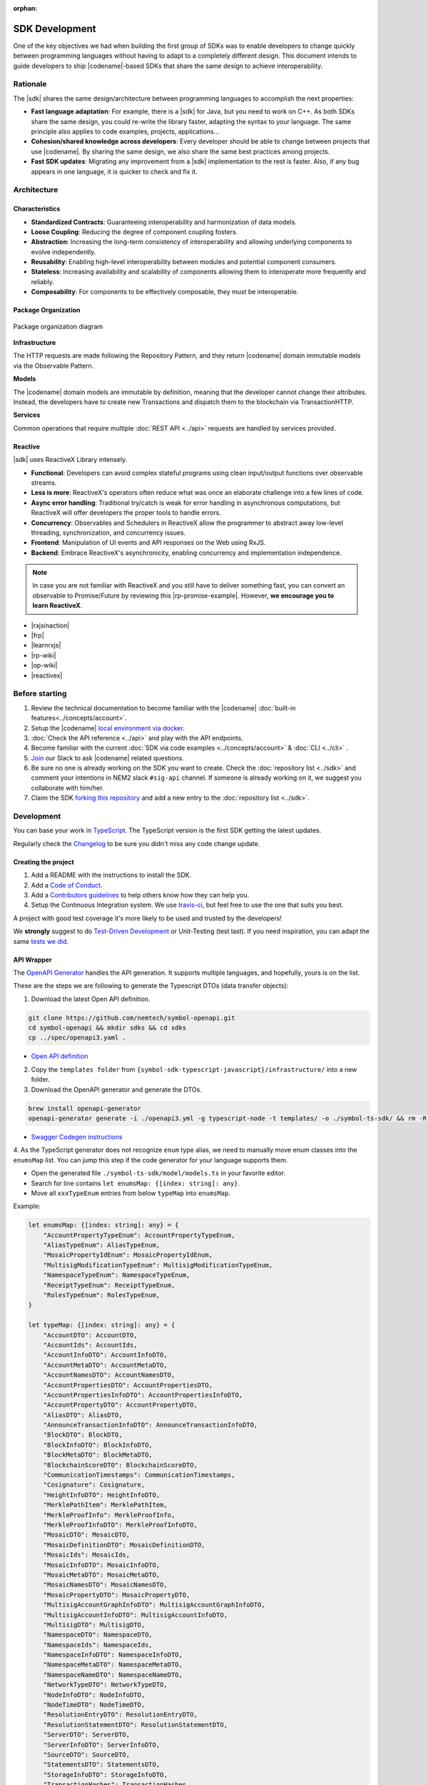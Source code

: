 :orphan:

###############
SDK Development
###############

One of the key objectives we had when building the first group of  SDKs was to enable developers to change quickly between programming languages without having to adapt to a completely different design.
This document intends to guide developers to ship |codename|-based SDKs that share the same design to achieve interoperability.

*********
Rationale
*********

The |sdk| shares the same design/architecture between programming languages to accomplish the next properties:

* **Fast language adaptation**: For example, there is a |sdk| for Java, but you need to work on C++. As both SDKs share the same design, you could re-write the library faster, adapting the syntax to your language. The same principle also applies to code examples, projects, applications...
* **Cohesion/shared knowledge across developers**: Every developer should be able to change between projects that use |codename|. By sharing the same design, we also share the same best practices among projects.
* **Fast SDK updates**: Migrating any improvement from a |sdk| implementation to the rest is faster. Also, if any bug appears in one language, it is quicker to check and fix it.

************
Architecture
************

Characteristics
===============

- **Standardized Contracts**: Guaranteeing interoperability and harmonization of data models.
- **Loose Coupling**: Reducing the degree of component coupling fosters.
- **Abstraction**: Increasing the long-term consistency of interoperability and allowing underlying components to evolve independently.
- **Reusability**: Enabling high-level interoperability between modules and potential component consumers.
- **Stateless**: Increasing availability and scalability of components allowing them to interoperate more frequently and reliably.
- **Composability**: For components to be effectively composable, they must be interoperable.

Package Organization
====================

.. figure:: ../resources/images/diagrams/sdk-architecture.png
    :width: 450px
    :align: center

    Package organization diagram

**Infrastructure**

The HTTP requests are made following the Repository Pattern, and they return |codename| domain immutable models via the Observable Pattern.

**Models**

The |codename| domain models are immutable by definition, meaning that the developer cannot change their attributes. Instead, the developers have to create new Transactions and dispatch them to the blockchain via TransactionHTTP.

**Services**

Common operations that require multiple :doc:`REST API <../api>` requests are handled by services provided.

Reactive
========

|sdk| uses ReactiveX Library intensely.

* **Functional**: Developers can avoid complex stateful programs using clean input/output functions over observable streams.
* **Less is more**: ReactiveX's operators often reduce what was once an elaborate challenge into a few lines of code.
* **Async error handling**: Traditional try/catch is weak for error handling in asynchronous computations, but ReactiveX will offer developers the proper tools to handle errors.
* **Concurrency**: Observables and Schedulers in ReactiveX allow the programmer to abstract away low-level threading, synchronization, and concurrency issues.
* **Frontend**: Manipulation of UI events and API responses on the Web using RxJS.
* **Backend**: Embrace ReactiveX's asynchronicity, enabling concurrency and implementation independence.

.. note:: In case you are not familiar with ReactiveX and you still have to deliver something fast, you can convert an observable to Promise/Future by reviewing this |rp-promise-example|. However, **we encourage you to learn ReactiveX**.

* |rxjsinaction|
* |frp|
* |learnrxjs|
* |rp-wiki|
* |op-wiki|
* |reactivex|

.. |reactivex| raw:: html

    <a href="http://reactivex.io/" target="_black">ReactiveX</a>

.. |rxjsinaction| raw:: html

    <a href="https://www.manning.com/books/rxjs-in-action" target="_black">RxJS in Action</a>

.. |frp| raw:: html

    <a href="https://www.manning.com/books/functional-reactive-programming" target="_black">Functional Reactive Programming</a>

.. |rp-wiki| raw:: html

    <a href="https://en.wikipedia.org/wiki/Reactive_programming" target="_black">Reactive Programming</a>

.. |op-wiki| raw:: html

    <a href="https://en.wikipedia.org/wiki/Observer_pattern" target="_black">Observer Pattern</a>

.. |learnrxjs| raw:: html

    <a href="https://www.learnrxjs.io/" target="_black">Learn RxJS</a>

.. |rp-promise-example| raw:: html

    <a href="https://www.learnrxjs.io/operators/utility/topromise.html" target="_black">example</a>


***************
Before starting
***************

1. Review the technical documentation to become familiar with the |codename| :doc:`built-in features<../concepts/account>`.
2. Setup the |codename| `local environment via docker <https://github.com/tech-bureau/catapult-service-bootstrap>`_.
3. :doc:`Check the API reference <../api>` and play with the API endpoints.
4. Become familiar with the current :doc:`SDK via code examples <../concepts/account>` & :doc:`CLI <../cli>` .
5. `Join <https://join.slack.com/t/nem2/shared_invite/enQtMzY4MDc2NTg0ODgyLTFhZjgxM2NhYTQ1MTY1Mjk0ZDE2ZTJlYzUxYWYxYmJlYjAyY2EwNGM5NzgxMjM4MGEzMDc5ZDIwYTgzZjgyODM>`_ our Slack to ask |codename| related questions.
6. Be sure no one is already working on the SDK you want to create. Check the :doc:`repository list <../sdk>` and  comment your intentions in  NEM2 slack ``#sig-api`` channel. If someone is already working on it, we suggest you collaborate with him/her.
7. Claim the SDK `forking this repository <https://help.github.com/en/articles/creating-a-pull-request/>`_ and add a new entry to the :doc:`repository list <../sdk>`.

***********
Development
***********

You can base your work in `TypeScript <https://github.com/nemtech/nem2-sdk-typescript-javascript>`_.
The TypeScript version is the first SDK getting the latest updates.

Regularly check the `Changelog <https://github.com/nemtech/nem2-sdk-typescript-javascript/blob/master/CHANGELOG.md>`_ to be sure you didn't miss any code change update.

Creating the project
====================

1. Add a README with the instructions to install the SDK.
2. Add a `Code of Conduct <https://help.github.com/articles/adding-a-code-of-conduct-to-your-project/>`_.
3. Add a `Contributors guidelines <https://help.github.com/articles/setting-guidelines-for-repository-contributors/>`_ to help others know how they can help you.
4. Setup the Continuous Integration system. We use `travis-ci <https://travis-ci.org/>`_, but feel free to use the one that suits you best.

A project with good test coverage it's more likely to be used and trusted by the developers!

We **strongly** suggest to do `Test-Driven Development <https://en.wikipedia.org/wiki/Test-driven_development>`_ or Unit-Testing (test last).
If you need inspiration, you can adapt the same `tests we did <https://github.com/nemtech/nem2-sdk-typescript-javascript/tree/master/test>`_.

API Wrapper
===========

The `OpenAPI Generator <https://openapi-generator.tech/>`_  handles the API generation.
It supports multiple languages, and hopefully, yours is on the list.

These are the steps we are following to generate the Typescript DTOs (data transfer objects):

1. Download the latest Open API definition.

.. code-block:: bash

    git clone https://github.com/nemtech/symbol-openapi.git
    cd symbol-openapi && mkdir sdks && cd sdks
    cp ../spec/openapi3.yaml .

- `Open API definition <https://github.com/nemtech/symbol-openapi/releases>`_

2. Copy the ``templates folder`` from ``{symbol-sdk-typescript-javascript}/infrastructure/`` into a new folder.

3. Download the OpenAPI generator and generate the DTOs.

.. code-block:: bash

    brew install openapi-generator
    openapi-generator generate -i ./openapi3.yml -g typescript-node -t templates/ -o ./symbol-ts-sdk/ && rm -R symbol-ts-sdk/test

- `Swagger Codegen instructions <https://github.com/swagger-api/swagger-codegen#development-in-docker>`_

4. As the TypeScript generator does not recognize ``enum`` type alias, we need to manually move enum classes into the ``enumsMap`` list.
You can jump this step if the code generator for your language supports them.

* Open the generated file ``./symbol-ts-sdk/model/models.ts`` in your favorite editor.
* Search for line contains ``let enumsMap: {[index: string]: any}``.
* Move all ``xxxTypeEnum`` entries from below ``typeMap`` into ``enumsMap``.

Example:

.. code-block:: typescript

    let enumsMap: {[index: string]: any} = {
        "AccountPropertyTypeEnum": AccountPropertyTypeEnum,
        "AliasTypeEnum": AliasTypeEnum,
        "MosaicPropertyIdEnum": MosaicPropertyIdEnum,
        "MultisigModificationTypeEnum": MultisigModificationTypeEnum,
        "NamespaceTypeEnum": NamespaceTypeEnum,
        "ReceiptTypeEnum": ReceiptTypeEnum,
        "RolesTypeEnum": RolesTypeEnum,
    }

    let typeMap: {[index: string]: any} = {
        "AccountDTO": AccountDTO,
        "AccountIds": AccountIds,
        "AccountInfoDTO": AccountInfoDTO,
        "AccountMetaDTO": AccountMetaDTO,
        "AccountNamesDTO": AccountNamesDTO,
        "AccountPropertiesDTO": AccountPropertiesDTO,
        "AccountPropertiesInfoDTO": AccountPropertiesInfoDTO,
        "AccountPropertyDTO": AccountPropertyDTO,
        "AliasDTO": AliasDTO,
        "AnnounceTransactionInfoDTO": AnnounceTransactionInfoDTO,
        "BlockDTO": BlockDTO,
        "BlockInfoDTO": BlockInfoDTO,
        "BlockMetaDTO": BlockMetaDTO,
        "BlockchainScoreDTO": BlockchainScoreDTO,
        "CommunicationTimestamps": CommunicationTimestamps,
        "Cosignature": Cosignature,
        "HeightInfoDTO": HeightInfoDTO,
        "MerklePathItem": MerklePathItem,
        "MerkleProofInfo": MerkleProofInfo,
        "MerkleProofInfoDTO": MerkleProofInfoDTO,
        "MosaicDTO": MosaicDTO,
        "MosaicDefinitionDTO": MosaicDefinitionDTO,
        "MosaicIds": MosaicIds,
        "MosaicInfoDTO": MosaicInfoDTO,
        "MosaicMetaDTO": MosaicMetaDTO,
        "MosaicNamesDTO": MosaicNamesDTO,
        "MosaicPropertyDTO": MosaicPropertyDTO,
        "MultisigAccountGraphInfoDTO": MultisigAccountGraphInfoDTO,
        "MultisigAccountInfoDTO": MultisigAccountInfoDTO,
        "MultisigDTO": MultisigDTO,
        "NamespaceDTO": NamespaceDTO,
        "NamespaceIds": NamespaceIds,
        "NamespaceInfoDTO": NamespaceInfoDTO,
        "NamespaceMetaDTO": NamespaceMetaDTO,
        "NamespaceNameDTO": NamespaceNameDTO,
        "NetworkTypeDTO": NetworkTypeDTO,
        "NodeInfoDTO": NodeInfoDTO,
        "NodeTimeDTO": NodeTimeDTO,
        "ResolutionEntryDTO": ResolutionEntryDTO,
        "ResolutionStatementDTO": ResolutionStatementDTO,
        "ServerDTO": ServerDTO,
        "ServerInfoDTO": ServerInfoDTO,
        "SourceDTO": SourceDTO,
        "StatementsDTO": StatementsDTO,
        "StorageInfoDTO": StorageInfoDTO,
        "TransactionHashes": TransactionHashes,
        "TransactionIds": TransactionIds,
        "TransactionInfoDTO": TransactionInfoDTO,
        "TransactionMetaDTO": TransactionMetaDTO,
        "TransactionPayload": TransactionPayload,
        "TransactionStatementDTO": TransactionStatementDTO,
        "TransactionStatusDTO": TransactionStatusDTO,
    }

5. Copy the generated files into the `nem2-sdk infrastructure folder <https://github.com/nemtech/nem2-sdk-typescript-javascript/tree/master/src/infrastructure>`_.

6. Drop the generated client classes and implement them using the `Repository pattern <https://martinfowler.com/eaaCatalog/repository.html>`_ returning `Observables <https://en.wikipedia.org/wiki/Observer_pattern>`_ of `ReactiveX <http://reactivex.io/>`_.

Example of a Repository and HTTP implementation:

* `BlockchainRepository <https://github.com/nemtech/nem2-sdk-typescript-javascript/blob/master/src/infrastructure/BlockRepository.ts>`_
* `BlockchainHttp <https://github.com/nemtech/nem2-sdk-typescript-javascript/blob/master/src/infrastructure/BlockHttp.ts>`_

7. The **repositories return models instead of DTOs**.
You will need to code the models before finishing the API wrapper.

Models
======

The `models <https://github.com/nemtech/nem2-sdk-java/tree/master/sdk-core/src/main/java/io/nem/sdk/model>`_ are by default immutable and aim to hide the complexity, like type conversion or relationship between objects.

You will find in the different implementations different invariants to ensure the object is well constructed and a nicer API is published.

Particular decisions to consider:

* UInt64 support: While `Java supports big numbers <https://docs.oracle.com/javase/7/docs/api/java/math/BigInteger.html>`_, for example, JavaScript doesn't. The JavaScript SDK has a custom class to handle the `uint64 types <https://github.com/nemtech/nem2-sdk-typescript-javascript/blob/master/src/model/UInt64.ts>`_. If your language supports ``uint64``, use that implementation instead.
*  API conversions: Sometimes, the data returned by API is compressed. You might need to convert those types for the user.
* `Namespace <https://github.com/nemtech/nem2-sdk-typescript-javascript/blob/master/src/model/namespace/NamespaceId.ts>`_ id: At creation time you add the string name, but when you receive the Namespace from the network, it comes in formatted as ``uint64`` id. A specific endpoint returns the Namespace ``string`` name.

Transaction Serialization
=========================

The `catbuffer library <https://github.com/nemtech/catbuffer>`_ defines the protocol to serialize and deserialize |codename| entities.

In combination with the catbuffer-generators project, developers can generate builder classes for a given set of programming languages.
For example, the |sdk| uses the generated code to operate with the entities in binary form before announcing them to the network.

KeyPair and Cryptographic functions
===================================

.. note:: This section is incomplete.

Implementing cryptographic functions is required to sign transactions.

Example: `core/crypto <https://github.com/nemtech/nem2-sdk-java/tree/master/sdk-core/src/main/java/io/nem/core/crypto>`_

********************
Documenting your SDK
********************

The SDKs need to be adopted by other developers.
As a contributor, no one knows better than you how a determined SDK works.
Consider helping others and spread the usage of the SDK by providing :doc:`the following documentation <sdk-documentation>`.

******************************
Publishing the SDK as official
******************************

To make an SDK officially supported, submit it as a `NIP <https://github.com/nemtech/NIP/blob/master/NIPs/nip-0001.md>`_.
The reason behind the |codename| Improvement Proposal is to ensure that the new libraries are reviewed, tested, and shared among |codename| developers.

********************
Recommended Licenses
********************

*  MIT: `Expat/MIT/X11 license <https://opensource.org/licenses/MIT>`_
*  Apache-2.0: `Apache License, version
   2.0 <http://www.apache.org/licenses/LICENSE-2.0>`_
*  BSD-2-Clause: `OSI-approved BSD 2-clause
   license <https://opensource.org/licenses/BSD-2-Clause>`_
*  BSD-3-Clause: `OSI-approved BSD 3-clause
   license <https://opensource.org/licenses/BSD-3-Clause>`_
*  CC0-1.0: `Creative Commons CC0 1.0
   Universal <https://creativecommons.org/publicdomain/zero/1.0/>`_
*  GNU-All-Permissive: `GNU All-Permissive
   License <http://www.gnu.org/prep/maintain/html_node/License-Notices-for-Other-Files.html>`_
*  LGPL-2.1+: `GNU Lesser General Public License (LGPL), version 2.1 or
   newer <http://www.gnu.org/licenses/old-licenses/lgpl-2.1.en.html>`_
